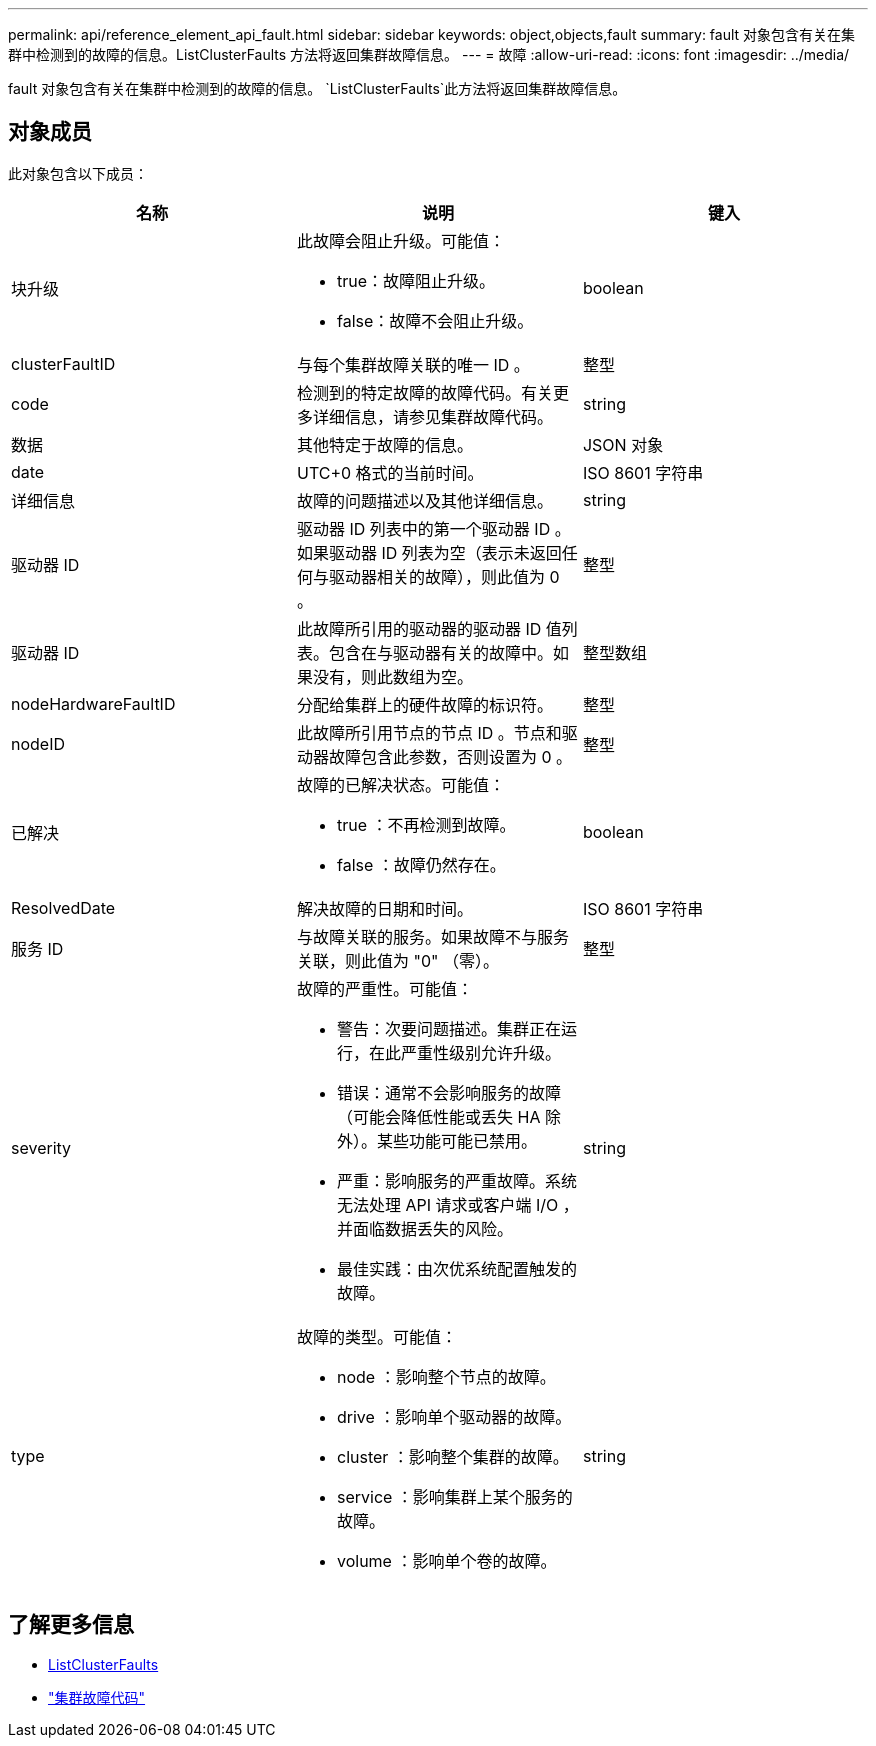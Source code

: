 ---
permalink: api/reference_element_api_fault.html 
sidebar: sidebar 
keywords: object,objects,fault 
summary: fault 对象包含有关在集群中检测到的故障的信息。ListClusterFaults 方法将返回集群故障信息。 
---
= 故障
:allow-uri-read: 
:icons: font
:imagesdir: ../media/


[role="lead"]
fault 对象包含有关在集群中检测到的故障的信息。 `ListClusterFaults`此方法将返回集群故障信息。



== 对象成员

此对象包含以下成员：

|===
| 名称 | 说明 | 键入 


 a| 
块升级
 a| 
此故障会阻止升级。可能值：

* true：故障阻止升级。
* false：故障不会阻止升级。

 a| 
boolean



 a| 
clusterFaultID
 a| 
与每个集群故障关联的唯一 ID 。
 a| 
整型



 a| 
code
 a| 
检测到的特定故障的故障代码。有关更多详细信息，请参见集群故障代码。
 a| 
string



 a| 
数据
 a| 
其他特定于故障的信息。
 a| 
JSON 对象



 a| 
date
 a| 
UTC+0 格式的当前时间。
 a| 
ISO 8601 字符串



 a| 
详细信息
 a| 
故障的问题描述以及其他详细信息。
 a| 
string



 a| 
驱动器 ID
 a| 
驱动器 ID 列表中的第一个驱动器 ID 。如果驱动器 ID 列表为空（表示未返回任何与驱动器相关的故障），则此值为 0 。
 a| 
整型



 a| 
驱动器 ID
 a| 
此故障所引用的驱动器的驱动器 ID 值列表。包含在与驱动器有关的故障中。如果没有，则此数组为空。
 a| 
整型数组



 a| 
nodeHardwareFaultID
 a| 
分配给集群上的硬件故障的标识符。
 a| 
整型



 a| 
nodeID
 a| 
此故障所引用节点的节点 ID 。节点和驱动器故障包含此参数，否则设置为 0 。
 a| 
整型



 a| 
已解决
 a| 
故障的已解决状态。可能值：

* true ：不再检测到故障。
* false ：故障仍然存在。

 a| 
boolean



 a| 
ResolvedDate
 a| 
解决故障的日期和时间。
 a| 
ISO 8601 字符串



 a| 
服务 ID
 a| 
与故障关联的服务。如果故障不与服务关联，则此值为 "0" （零）。
 a| 
整型



 a| 
severity
 a| 
故障的严重性。可能值：

* 警告：次要问题描述。集群正在运行，在此严重性级别允许升级。
* 错误：通常不会影响服务的故障（可能会降低性能或丢失 HA 除外）。某些功能可能已禁用。
* 严重：影响服务的严重故障。系统无法处理 API 请求或客户端 I/O ，并面临数据丢失的风险。
* 最佳实践：由次优系统配置触发的故障。

 a| 
string



 a| 
type
 a| 
故障的类型。可能值：

* node ：影响整个节点的故障。
* drive ：影响单个驱动器的故障。
* cluster ：影响整个集群的故障。
* service ：影响集群上某个服务的故障。
* volume ：影响单个卷的故障。

 a| 
string

|===


== 了解更多信息

* xref:reference_element_api_listclusterfaults.adoc[ListClusterFaults]
* link:../storage/reference_monitor_cluster_fault_codes.html["集群故障代码"]

